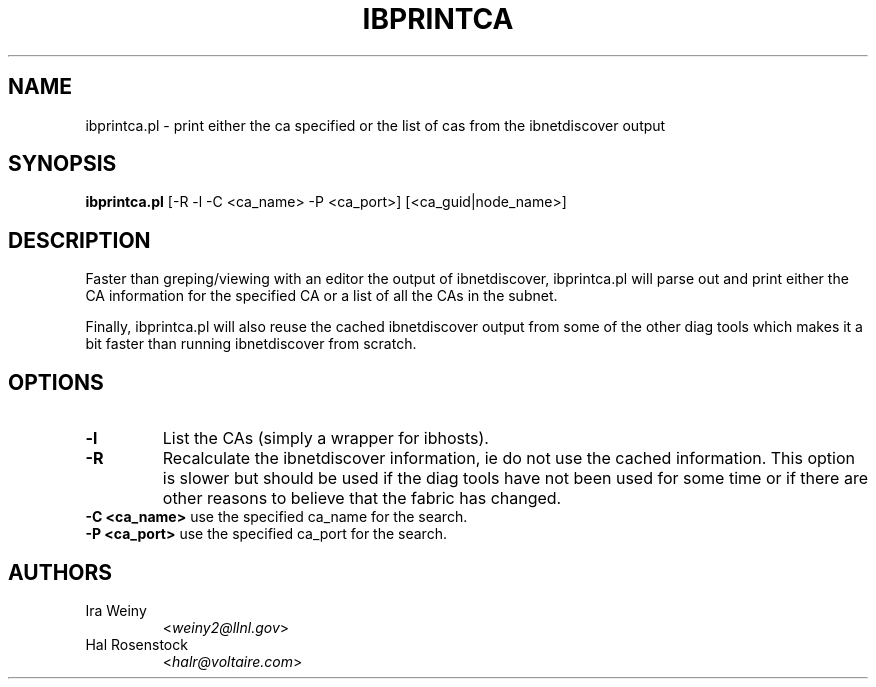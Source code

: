 .TH IBPRINTCA 8 "May 31, 2007" "OpenIB" "OpenIB Diagnostics"

.SH NAME
ibprintca.pl \- print either the ca specified or the list of cas from the ibnetdiscover output

.SH SYNOPSIS
.B ibprintca.pl
[-R -l -C <ca_name> -P <ca_port>] [<ca_guid|node_name>]

.SH DESCRIPTION
.PP
Faster than greping/viewing with an editor the output of ibnetdiscover,
ibprintca.pl will parse out and print either the CA information for the
specified CA or a list of all the CAs in the subnet.

Finally, ibprintca.pl will also reuse the cached ibnetdiscover output from
some of the other diag tools which makes it a bit faster than running
ibnetdiscover from scratch.


.SH OPTIONS

.PP
.TP
\fB\-l\fR
List the CAs (simply a wrapper for ibhosts).
.TP
\fB\-R\fR
Recalculate the ibnetdiscover information, ie do not use the cached
information.  This option is slower but should be used if the diag tools have
not been used for some time or if there are other reasons to believe that
the fabric has changed.
.TP
\fB\-C <ca_name>\fR    use the specified ca_name for the search.
.TP
\fB\-P <ca_port>\fR    use the specified ca_port for the search.

.SH AUTHORS
.TP
Ira Weiny
.RI < weiny2@llnl.gov >
.TP
Hal Rosenstock
.RI < halr@voltaire.com >
